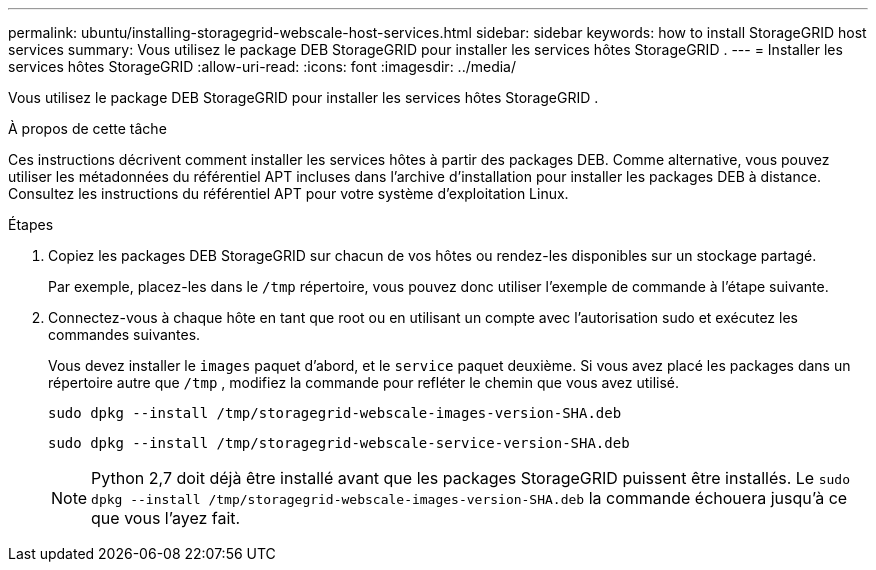 ---
permalink: ubuntu/installing-storagegrid-webscale-host-services.html 
sidebar: sidebar 
keywords: how to install StorageGRID host services 
summary: Vous utilisez le package DEB StorageGRID pour installer les services hôtes StorageGRID . 
---
= Installer les services hôtes StorageGRID
:allow-uri-read: 
:icons: font
:imagesdir: ../media/


[role="lead"]
Vous utilisez le package DEB StorageGRID pour installer les services hôtes StorageGRID .

.À propos de cette tâche
Ces instructions décrivent comment installer les services hôtes à partir des packages DEB.  Comme alternative, vous pouvez utiliser les métadonnées du référentiel APT incluses dans l'archive d'installation pour installer les packages DEB à distance.  Consultez les instructions du référentiel APT pour votre système d’exploitation Linux.

.Étapes
. Copiez les packages DEB StorageGRID sur chacun de vos hôtes ou rendez-les disponibles sur un stockage partagé.
+
Par exemple, placez-les dans le `/tmp` répertoire, vous pouvez donc utiliser l'exemple de commande à l'étape suivante.

. Connectez-vous à chaque hôte en tant que root ou en utilisant un compte avec l'autorisation sudo et exécutez les commandes suivantes.
+
Vous devez installer le `images` paquet d'abord, et le `service` paquet deuxième.  Si vous avez placé les packages dans un répertoire autre que `/tmp` , modifiez la commande pour refléter le chemin que vous avez utilisé.

+
[listing]
----
sudo dpkg --install /tmp/storagegrid-webscale-images-version-SHA.deb
----
+
[listing]
----
sudo dpkg --install /tmp/storagegrid-webscale-service-version-SHA.deb
----
+

NOTE: Python 2,7 doit déjà être installé avant que les packages StorageGRID puissent être installés. Le `sudo dpkg --install /tmp/storagegrid-webscale-images-version-SHA.deb` la commande échouera jusqu'à ce que vous l'ayez fait.


